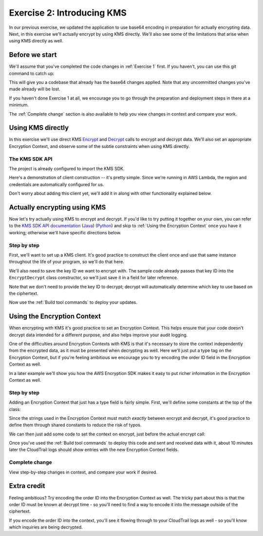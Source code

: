 
.. _Exercise 2:

***************************
Exercise 2: Introducing KMS
***************************

In our previous exercise, we updated the application to use base64 encoding in
preparation for actually encrypting data. Next, in this exercise we'll actually
encrypt by using KMS directly. We'll also see some of the limitations that
arise when using KMS directly as well.

Before we start
===============

We'll assume that you've completed the code changes in :ref:`Exercise 1`
first. If you haven't, you can use this git command to catch up:

.. tabs::

    .. group-tab:: Java

        .. code-block:: bash

            git checkout -f -B exercise-2 origin/exercise-2-start-java

    .. group-tab:: Python

        .. code-block:: bash

            git checkout -f -B exercise-2 origin/exercise-2-start-python

This will give you a codebase that already has the base64 changes applied.
Note that any uncommitted changes you've made already will be lost.

If you haven't done Exercise 1 at all, we encourage you to go through the
preparation and deployment steps in there at a minimum.

The :ref:`Complete change` section is also available to help you view changes in context
and compare your work.

Using KMS directly
==================

In this exercise we'll use direct KMS
`Encrypt <https://docs.aws.amazon.com/kms/latest/APIReference/API_Encrypt.html>`_
and `Decrypt <https://docs.aws.amazon.com/kms/latest/APIReference/API_Decrypt.html>`_
calls to encrypt and decrypt data. We'll also set an appropriate Encryption Context,
and observe some of the subtle constraints when using KMS directly.

The KMS SDK API
---------------

The project is already configured to import the KMS SDK.

Here's a demonstration of client construction -- it's pretty simple. Since we're running in AWS Lambda,
the region and credentials are automatically configured for us.

Don't worry about adding this client yet, we'll add it in along with other functionality explained below.

.. tabs::

    .. group-tab:: Java

        .. code-block:: java

            AWSKMS kms = AWSKMSClient.builder().build();

    .. group-tab:: Python

        .. code-block:: python

            kms = boto3.client('kms')


.. tabs::

    .. group-tab:: Java

        Making KMS requests requires using ``EncryptRequest`` or ``DecryptRequest``
        objects with the data to encrypt or decrypt.

        These request objects use ``java.nio.ByteBuffer`` to transfer binary data.
        The APIs we looked at in the previous example used byte arrays (``byte[]``) instead,
        so we'll need to see how to convert between the two.

        Don't worry about changing anything yet, we'll walk through the necessary conversion
        with you below as we introduce using KMS.

        The pattern for converting from ``byte[]`` to ``ByteBuffer`` is easy:

        .. code-block:: java

            byte[] myArray = ...;
            ByteBuffer myBuffer = ByteBuffer.wrap(myArray);

        Converting from ``ByteBuffer`` to ``byte[]`` is a bit more complicated:

        .. code-block:: java

            ByteBuffer myBuffer = ...;

            byte[] myArray = new byte[myBuffer.remaining()];
            myBuffer.get(myArray);

        Note that invoking ``get`` changes the state of the ``ByteBuffer``; if you do this
        twice on the same buffer, you'll get an empty array as the second result.

        The KMS Client API uses ``ByteBuffer`` for all plaintext and ciphertext inputs
        and outputs, so keep this conversion pattern in mind as you work through the exercises.

    .. group-tab:: Python

        Enjoy some downtime while Java instructions explain how to do things that Python takes care of for you. ;)

Actually encrypting using KMS
=============================

Now let's try actually using KMS to encrypt and decrypt. If you'd like to try
putting it together on your own, you can refer to the `KMS SDK API documentation
<https://docs.aws.amazon.com/kms/latest/APIReference/API_Encrypt.html>`_
(`Java <https://docs.aws.amazon.com/AWSJavaSDK/latest/javadoc/com/amazonaws/services/kms/AWSKMSClient.html>`_)
(`Python <https://boto3.amazonaws.com/v1/documentation/api/latest/reference/services/kms.html#KMS.Client.encrypt>`_)
and skip to :ref:`Using the Encryption Context` once you have it working; otherwise
we'll have specific directions below.

Step by step
------------

First, we'll want to set up a KMS client. It's good practice to construct the
client once and use that same instance throughout the life of your program, so
we'll do that here.

We'll also need to save the key ID we want to encrypt with. The sample code already
passes that key ID into the ``EncryptDecrypt`` class constructor, so we'll just save
it in a field for later reference.

.. tabs::

    .. group-tab:: Java

        We'll add to the top of our class a field definition for the client and key ID.

        .. code-block:: java
           :lineno-start: 46

            private static final Logger LOGGER = Logger.getLogger(EncryptDecrypt.class);
            private final AWSKMS kms; // <-- add this line
            private final String keyId; // <-- this one too

        Then, we'll initialize it in the constructor:

        .. code-block:: java
           :lineno-start: 58

            @Inject
            public EncryptDecrypt(@Named("keyId") final String keyId) {
                kms = AWSKMSClient.builder().build();
                this.keyId = keyId;
            }

        In ``encrypt()``, we'll then build and issue the request:

        .. code-block:: java
           :lineno-start: 73

                EncryptRequest request = new EncryptRequest();
                request.setKeyId(keyId);
                request.setPlaintext(ByteBuffer.wrap(plaintext));

                EncryptResult result = kms.encrypt(request);

        We'll then need to convert the resulting ciphertext to a byte array before base64ing it:

        .. code-block:: java
           :lineno-start: 80

                // Convert to byte array
                byte[] ciphertext = new byte[result.getCiphertextBlob().remaining()];
                result.getCiphertextBlob().get(ciphertext);

                return Base64.getEncoder().encodeToString(ciphertext);

        At this point encryption should be working. What's left is decryption, which works very similarly:

        .. code-block:: java
           :lineno-start: 83

            public JsonNode decrypt(String ciphertext) throws IOException {
                byte[] ciphertextBytes = Base64.getDecoder().decode(ciphertext);

                DecryptRequest request = new DecryptRequest();
                request.setCiphertextBlob(ByteBuffer.wrap(ciphertextBytes));

                DecryptResult result = kms.decrypt(request);

                // Convert to byte array
                byte[] plaintext = new byte[result.getPlaintext().remaining()];
                result.getPlaintext().get(plaintext);

                return MAPPER.readTree(plaintext);
            }

    .. group-tab:: Python

        First we need to import the ``boto3`` library.

        .. code-block:: python
           :lineno-start: 20

            import boto3

        We'll need to add handlers to our ``__init__`` to collect the key ID and create the KMS client.

        .. code-block:: python
           :lineno-start: 30

            self.key_id = key_id
            self.kms = boto3.client("kms")

        In ``encrypt()`` we'll then call KMS and process the response.

        .. code-block:: python
           :lineno-start: 39

            response = self.kms.encrypt(KeyId=self.key_id, Plaintext=plaintext)
            ciphertext = response["CiphertextBlob"]
            return base64.b64encode(ciphertext).decode("utf-8")

        At this point encryption should be working. What's left is decryption, which works very similarly.  Insert the below lines into the ``decrypt()`` function:

        .. code-block:: python
           :lineno-start: 49

            ciphertext = base64.b64decode(data)
            response = self.kms.decrypt(CiphertextBlob=ciphertext)
            plaintext = response["Plaintext"]


Note that we don't need to provide the key ID to decrypt; decrypt will automatically
determine which key to use based on the ciphertext.

Now use the :ref:`Build tool commands` to deploy your updates.

.. _Using the Encryption Context:

Using the Encryption Context
============================

When encrypting with KMS it's good practice to set an Encryption Context. This
helps ensure that your code doesn't decrypt data intended for a different
purpose, and also helps improve your audit logging.

One of the difficulties around Encryption Contexts with KMS is that it's
necessary to store the context independently from the encrypted data, as it must
be presented when decrypting as well. Here we'll just put a type tag on the
Encryption Context, but if you're feeling ambitious we encourage you to try encoding
the order ID field in the Encryption Context as well.

In a later example we'll show you how the AWS Encryption SDK makes it easy to put
richer information in the Encryption Context as well.

Step by step
------------

Adding an Encryption Context that just has a type field is fairly simple.
First, we'll define some constants at the top of the class:

.. tabs::

    .. group-tab:: Java

        .. code-block:: java
           :lineno-start: 47

            private static final String K_MESSAGE_TYPE = "message type";
            private static final String TYPE_ORDER_INQUIRY = "order inquiry";

    .. group-tab:: Python

        .. code-block:: python
           :lineno-start: 28

            self._message_type = "message_type"
            self._type_order_inquiry = "order inquiry"

Since the strings used in the Encryption Context must match *exactly* between
encrypt and decrypt, it's good practice to define them through shared constants
to reduce the risk of typos.

We can then just add some code to set the context on encrypt, just before the
actual encrypt call:

.. tabs::

    .. group-tab:: Java

        .. code-block:: java
           :lineno-start: 79

            HashMap<String, String> context = new HashMap<>();
            context.put(K_MESSAGE_TYPE, TYPE_ORDER_INQUIRY);
            request.setEncryptionContext(context);

            The same code also needs to be placed right before the decrypt call as well.

    .. group-tab:: Python

        We need to set the Encryption Context on encrypt.

        .. code-block:: python
           :lineno-start: 41

            encryption_context = {self._message_type: self._type_order_inquiry}
            response = self.kms.encrypt(
                KeyId=self.key_id,
                Plaintext=plaintext,
                EncryptionContext=encryption_context
            )

        And also on decrypt.

        .. code-block:: python
           :lineno-start: 54

            encryption_context = {self._message_type: self._type_order_inquiry}
            response = self.kms.decrypt(
                CiphertextBlob=ciphertext,
                EncryptionContext=encryption_context
            )


Once you've used the :ref:`Build tool commands` to deploy this code and sent and
received data with it, about 10 minutes later the CloudTrail logs should show
entries with the new Encryption Context fields.

.. _Complete change:

Complete change
---------------

View step-by-step changes in context, and compare your work if desired.

.. tabs::

    .. group-tab:: Java

        .. code:: diff

            diff --git a/webapp/src/main/java/example/encryption/EncryptDecrypt.java b/webapp/src/main/java/example/encryption/EncryptDecrypt.java
            index 5013095..29b6f71 100644
            --- a/webapp/src/main/java/example/encryption/EncryptDecrypt.java
            +++ b/webapp/src/main/java/example/encryption/EncryptDecrypt.java
            @@ -44,6 +44,11 @@ import com.fasterxml.jackson.databind.JsonNode;
             @Singleton
             public class EncryptDecrypt {
                 private static final Logger LOGGER = Logger.getLogger(EncryptDecrypt.class);
            +    private static final String K_MESSAGE_TYPE = "message type";
            +    private static final String TYPE_ORDER_INQUIRY = "order inquiry";
            +
            +    private final AWSKMS kms;
            +    private final String keyId;

                 @SuppressWarnings("unused") // all fields are used via JSON deserialization
                 private static class FormData {
            @@ -55,7 +60,8 @@ public class EncryptDecrypt {

                 @Inject
                 public EncryptDecrypt(@Named("keyId") final String keyId) {
            -        // TODO - do something with keyId?
            +        kms = AWSKMSClient.builder().build();
            +        this.keyId = keyId;
                 }

                 public String encrypt(JsonNode data) throws IOException {
            @@ -64,16 +70,41 @@ public class EncryptDecrypt {
                     // We can access specific form fields using values in the parsed FormData object.
                     LOGGER.info("Got form submission for order " + formValues.orderid);

            -        // TODO: Encryption goes here
            -
                     byte[] plaintext = MAPPER.writeValueAsBytes(formValues);

            -        return Base64.getEncoder().encodeToString(plaintext);
            +        EncryptRequest request = new EncryptRequest();
            +        request.setKeyId(keyId);
            +        request.setPlaintext(ByteBuffer.wrap(plaintext));
            +
            +        HashMap<String, String> context = new HashMap<>();
            +        context.put(K_MESSAGE_TYPE, TYPE_ORDER_INQUIRY);
            +        request.setEncryptionContext(context);
            +
            +        EncryptResult result = kms.encrypt(request);
            +
            +        // Convert to byte array
            +        byte[] ciphertext = new byte[result.getCiphertextBlob().remaining()];
            +        result.getCiphertextBlob().get(ciphertext);
            +
            +        return Base64.getEncoder().encodeToString(ciphertext);
                 }

                 public JsonNode decrypt(String ciphertext) throws IOException {
                     byte[] ciphertextBytes = Base64.getDecoder().decode(ciphertext);

            -        return MAPPER.readTree(ciphertextBytes);
            +        DecryptRequest request = new DecryptRequest();
            +        request.setCiphertextBlob(ByteBuffer.wrap(ciphertextBytes));
            +
            +        HashMap<String, String> context = new HashMap<>();
            +        context.put(K_MESSAGE_TYPE, TYPE_ORDER_INQUIRY);
            +        request.setEncryptionContext(context);
            +
            +        DecryptResult result = kms.decrypt(request);
            +
            +        // Convert to byte array
            +        byte[] plaintext = new byte[result.getPlaintext().remaining()];
            +        result.getPlaintext().get(plaintext);
            +
            +        return MAPPER.readTree(plaintext);
                 }
             }

    .. group-tab:: Python

        .. code:: diff

            diff --git a/src/busy_engineers_workshop/encrypt_decrypt.py b/src/busy_engineers_workshop/encrypt_decrypt.py
            index 0e34c26..b7e8e07 100644
            --- a/src/busy_engineers_workshop/encrypt_decrypt.py
            +++ b/src/busy_engineers_workshop/encrypt_decrypt.py
            @@ -17,6 +17,8 @@ This is the only module that you need to modify in the Busy Engineer's Guide to
             import base64
             import json

            +import boto3
            +

             class EncryptDecrypt(object):
                 """Encrypt and decrypt data."""
            @@ -27,6 +29,7 @@ class EncryptDecrypt(object):
                     self._type_order_inquiry = "order inquiry"
                     self._timestamp = "rough timestamp"
                     self.key_id = key_id
            +        self.kms = boto3.client("kms")

                 def encrypt(self, data):
                     """Encrypt data.
            @@ -35,8 +38,11 @@ class EncryptDecrypt(object):
                     :returns: Base64-encoded, encrypted data
                         :rtype: str
                         """
                +        encryption_context = {self._message_type: self._type_order_inquiry}
                         plaintext = json.dumps(data).encode("utf-8")
                -        return base64.b64encode(plaintext).decode("utf-8")
                +        response = self.kms.encrypt(KeyId=self.key_id, Plaintext=plaintext, EncryptionContext=encryption_context)
                +        ciphertext = response["CiphertextBlob"]
                +        return base64.b64encode(ciphertext).decode("utf-8")

                     def decrypt(self, data):
                         """Decrypt data.
                @@ -44,5 +50,9 @@ class EncryptDecrypt(object):
                         :param bytes data: Base64-encoded, encrypted data
                         :returns: JSON-decoded, decrypted data
                         """
                -        plaintext = base64.b64decode(data).decode("utf-8")
                +        ciphertext = base64.b64decode(data)
                +        encryption_context = {self._message_type: self._type_order_inquiry}
                +        response = self.kms.decrypt(CiphertextBlob=ciphertext, EncryptionContext=encryption_context)
                +        plaintext = response["Plaintext"]
                +
                         return json.loads(plaintext)

Extra credit
============

Feeling ambitious? Try encoding the order ID into the Encryption Context as
well. The tricky part about this is that the order ID must be known at decrypt
time - so you'll need to find a way to encode it into the message outside of
the ciphertext.

If you encode the order ID into the context, you'll see it flowing through to
your CloudTrail logs as well - so you'll know which inquiries are being
decrypted.
